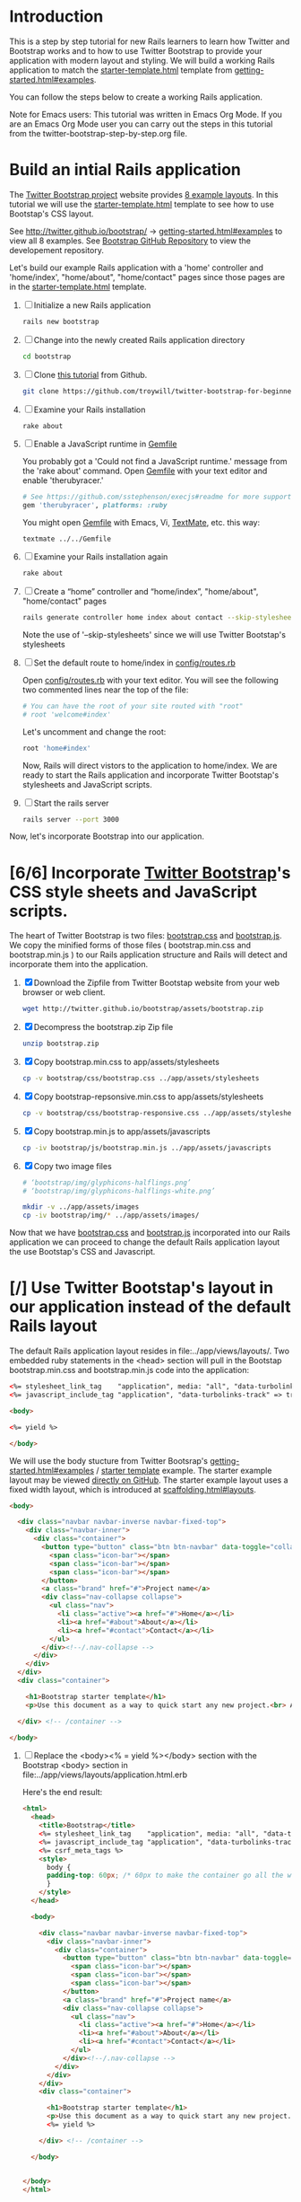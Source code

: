 * Introduction
  
  This is a step by step tutorial for new Rails learners to learn how
  Twitter and Bootstrap works and to how to use Twitter Bootstrap to provide
  your application with modern layout and styling. We will build a working
  Rails application to match the [[http://twitter.github.io/bootstrap/examples/starter-template.html][starter-template.html]] template from
  [[http://twitter.github.io/bootstrap/getting-started.html#examples][getting-started.html#examples]].

  You can follow the steps below to create a working Rails application.

  Note for Emacs users: This tutorial was written in Emacs Org Mode. If
  you are an Emacs Org Mode user you can carry out the steps in this tutorial
  from the twitter-bootstrap-step-by-step.org file.
  
* Build an intial Rails application

  The [[http://twitter.github.io/bootstrap/index.html][Twitter Bootstrap project]] website provides [[http://twitter.github.io/bootstrap/getting-started.html#examples][8 example layouts]]. In this tutorial we
  will use the [[http://twitter.github.io/bootstrap/examples/starter-template.html][starter-template.html]] template to see how to use Bootstap's CSS layout.

  See [[http://twitter.github.io/bootstrap/][http://twitter.github.io/bootstrap/]] -> [[http://twitter.github.io/bootstrap/getting-started.html#examples][getting-started.html#examples]] to view all 8 examples.
  See [[https://github.com/twitter/bootstrap][Bootstrap GitHub Repository]] to view the developement repository.

  Let's build our example Rails application with a 'home' controller
  and 'home/index', "home/about", "home/contact" pages since those pages
  are in the [[http://twitter.github.io/bootstrap/examples/starter-template.html][starter-template.html]] template.
  
  1. [ ] Initialize a new Rails application
     #+BEGIN_SRC sh
       rails new bootstrap
     #+END_SRC
  2. [ ] Change into the newly created Rails application directory
     #+BEGIN_SRC sh
       cd bootstrap
     #+END_SRC
  3. [ ] Clone [[https://github.com/troywill/twitter-bootstrap-for-beginners][this tutorial]] from Github.
     #+BEGIN_SRC sh
       git clone https://github.com/troywill/twitter-bootstrap-for-beginners.git
     #+END_SRC
  4. [ ] Examine your Rails installation
     #+BEGIN_SRC sh
       rake about
     #+END_SRC
  5. [ ] Enable a JavaScript runtime in [[file:../Gemfile][Gemfile]]
     
     You probably got a 'Could not find a JavaScript runtime.' message from the
     'rake about' command. Open [[file:../Gemfile][Gemfile]] with your text editor and enable 'therubyracer.'
     
     #+BEGIN_SRC ruby
       # See https://github.com/sstephenson/execjs#readme for more supported runtimes
       gem 'therubyracer', platforms: :ruby
     #+END_SRC
     
     You might open [[file:../Gemfile][Gemfile]] with Emacs, Vi, [[http://macromates.com/][TextMate]], etc. this way:
     #+BEGIN_EXAMPLE
     textmate ../../Gemfile
     #+END_EXAMPLE
  6. [ ] Examine your Rails installation again
     #+BEGIN_SRC sh
       rake about
     #+END_SRC
  7. [ ] Create a “home” controller and “home/index”, "home/about", "home/contact" pages
     #+BEGIN_SRC sh
       rails generate controller home index about contact --skip-stylesheets
     #+END_SRC
     
     Note the use of '--skip-stylesheets' since we will use Twitter Bootstap's stylesheets
  8. [ ] Set the default route to home/index in [[file:../config/routes.rb][config/routes.rb]]
     
     Open [[file:../config/routes.rb][config/routes.rb]]  with your text editor. You will see the following
     two commented lines near the top of the file:
     #+BEGIN_SRC ruby
       # You can have the root of your site routed with "root"
       # root 'welcome#index'
     #+END_SRC
     # root 'welcome#index'
     
     Let's uncomment and change the root:

     #+BEGIN_SRC ruby
       root 'home#index'
     #+END_SRC
     
     Now, Rails will direct vistors to the application to home/index. We are
     ready to start the Rails application and incorporate Twitter Bootstap's
     stylesheets and JavaScript scripts.
  9. [ ] Start the rails server
     #+BEGIN_SRC sh
       rails server --port 3000
     #+END_SRC

  Now, let's incorporate Bootstrap into our application.
* [6/6] Incorporate [[http://twitter.github.io/bootstrap/][Twitter Bootstrap]]'s CSS style sheets and JavaScript scripts.

  The heart of Twitter Bootstrap is two files: [[https://github.com/twitter/bootstrap/blob/master/docs/assets/css/bootstrap.css][bootstrap.css]] and [[https://github.com/twitter/bootstrap/blob/master/docs/assets/js/bootstrap.js][bootstrap.js]]. We copy
  the minified forms of those files ( bootstrap.min.css and bootstrap.min.js ) to our
  Rails application structure and Rails will detect and incorporate them into the application.
  
  1. [X] Download the Zipfile from Twitter Bootstap website from your web browser or web client.
     #+BEGIN_SRC sh
       wget http://twitter.github.io/bootstrap/assets/bootstrap.zip
     #+END_SRC
  2. [X] Decompress the bootstrap.zip Zip file
     #+BEGIN_SRC sh
       unzip bootstrap.zip
     #+END_SRC
  3. [X] Copy bootstrap.min.css to app/assets/stylesheets
     #+BEGIN_SRC sh :tangle bin/copy-bootstap-to-rails
       cp -v bootstrap/css/bootstrap.css ../app/assets/stylesheets
     #+END_SRC
  4. [X] Copy bootstrap-repsonsive.min.css to app/assets/stylesheets
     #+BEGIN_SRC sh :tangle bin/copy-bootstap-to-rails
       cp -v bootstrap/css/bootstrap-responsive.css ../app/assets/stylesheets
     #+END_SRC
  5. [X] Copy bootstrap.min.js to app/assets/javascripts
     #+BEGIN_SRC sh :tangle bin/copy-bootstap-to-rails
       cp -iv bootstrap/js/bootstrap.min.js ../app/assets/javascripts
     #+END_SRC
  6. [X] Copy two image files
     #+BEGIN_SRC sh :tangle bin/copy-bootstap-to-rails
       # ‘bootstrap/img/glyphicons-halflings.png’
       # ‘bootstrap/img/glyphicons-halflings-white.png’
       
       mkdir -v ../app/assets/images
       cp -iv bootstrap/img/* ../app/assets/images/
     #+END_SRC
     
  Now that we have [[https://github.com/twitter/bootstrap/blob/master/docs/assets/css/bootstrap.css][bootstrap.css]] and [[https://github.com/twitter/bootstrap/blob/master/docs/assets/js/bootstrap.js][bootstrap.js]] incorporated into our Rails
  application we can proceed to change the default Rails application layout
  the use Bootstap's CSS and Javascript.
  
* [/] Use Twitter Bootstap's layout in our application instead of the default Rails layout

  The default Rails application layout resides in file:../app/views/layouts/. Two embedded
  ruby statements in the <head> section will pull in the Bootstap bootstrap.min.css and
  bootstrap.min.js code into the application:
  #+BEGIN_SRC html
    <%= stylesheet_link_tag    "application", media: "all", "data-turbolinks-track" => true %>
    <%= javascript_include_tag "application", "data-turbolinks-track" => true %>
  #+END_SRC

  

  #+BEGIN_SRC html
    <body>
    
    <%= yield %>
    
    </body>
      
  #+END_SRC

  We will use the body stucture from Twitter Bootsrap's [[http://twitter.github.io/bootstrap/getting-started.html#examples][getting-started.html#examples]] / [[https://github.com/twitter/bootstrap/blob/master/docs/examples/starter-template.html][starter template]] example. The starter example layout may
  be viewed [[https://github.com/twitter/bootstrap/blob/master/docs/examples/starter-template.html][directly on GitHub]]. The starter example layout uses a fixed width layout, which is
  introduced at [[http://twitter.github.io/bootstrap/scaffolding.html#layouts][scaffolding.html#layouts]]. 

  #+BEGIN_SRC html
    <body>
      
      <div class="navbar navbar-inverse navbar-fixed-top">
        <div class="navbar-inner">
          <div class="container">
            <button type="button" class="btn btn-navbar" data-toggle="collapse" data-target=".nav-collapse">
              <span class="icon-bar"></span>
              <span class="icon-bar"></span>
              <span class="icon-bar"></span>
            </button>
            <a class="brand" href="#">Project name</a>
            <div class="nav-collapse collapse">
              <ul class="nav">
                <li class="active"><a href="#">Home</a></li>
                <li><a href="#about">About</a></li>
                <li><a href="#contact">Contact</a></li>
              </ul>
            </div><!--/.nav-collapse -->
          </div>
        </div>
      </div>
      <div class="container">
        
        <h1>Bootstrap starter template</h1>
        <p>Use this document as a way to quick start any new project.<br> All you get is this message and a barebones HTML document.</p>
        
      </div> <!-- /container -->
      
    </body>
  #+END_SRC

  1. [ ] Replace the <body><% = yield %></body> section with the Bootstrap <body> section in file:../app/views/layouts/application.html.erb
     
     Here's the end result:
     
     #+BEGIN_SRC html
       <html>
         <head>
           <title>Bootstrap</title>
           <%= stylesheet_link_tag    "application", media: "all", "data-turbolinks-track" => true %>
           <%= javascript_include_tag "application", "data-turbolinks-track" => true %>
           <%= csrf_meta_tags %>
           <style>
             body {
             padding-top: 60px; /* 60px to make the container go all the way to the bottom of the topbar */
             }
           </style>  
         </head>
       
         <body>
           
           <div class="navbar navbar-inverse navbar-fixed-top">
             <div class="navbar-inner">
               <div class="container">
                 <button type="button" class="btn btn-navbar" data-toggle="collapse" data-target=".nav-collapse">
                   <span class="icon-bar"></span>
                   <span class="icon-bar"></span>
                   <span class="icon-bar"></span>
                 </button>
                 <a class="brand" href="#">Project name</a>
                 <div class="nav-collapse collapse">
                   <ul class="nav">
                     <li class="active"><a href="#">Home</a></li>
                     <li><a href="#about">About</a></li>
                     <li><a href="#contact">Contact</a></li>
                   </ul>
                 </div><!--/.nav-collapse -->
               </div>
             </div>
           </div>
           <div class="container">
             
             <h1>Bootstrap starter template</h1>
             <p>Use this document as a way to quick start any new project.<br> All you get is this message and a barebones HTML document.</p>
             <%= yield %>
             
           </div> <!-- /container -->
           
         </body>
       
       
       </body>
       </html>
     #+END_SRC
  

